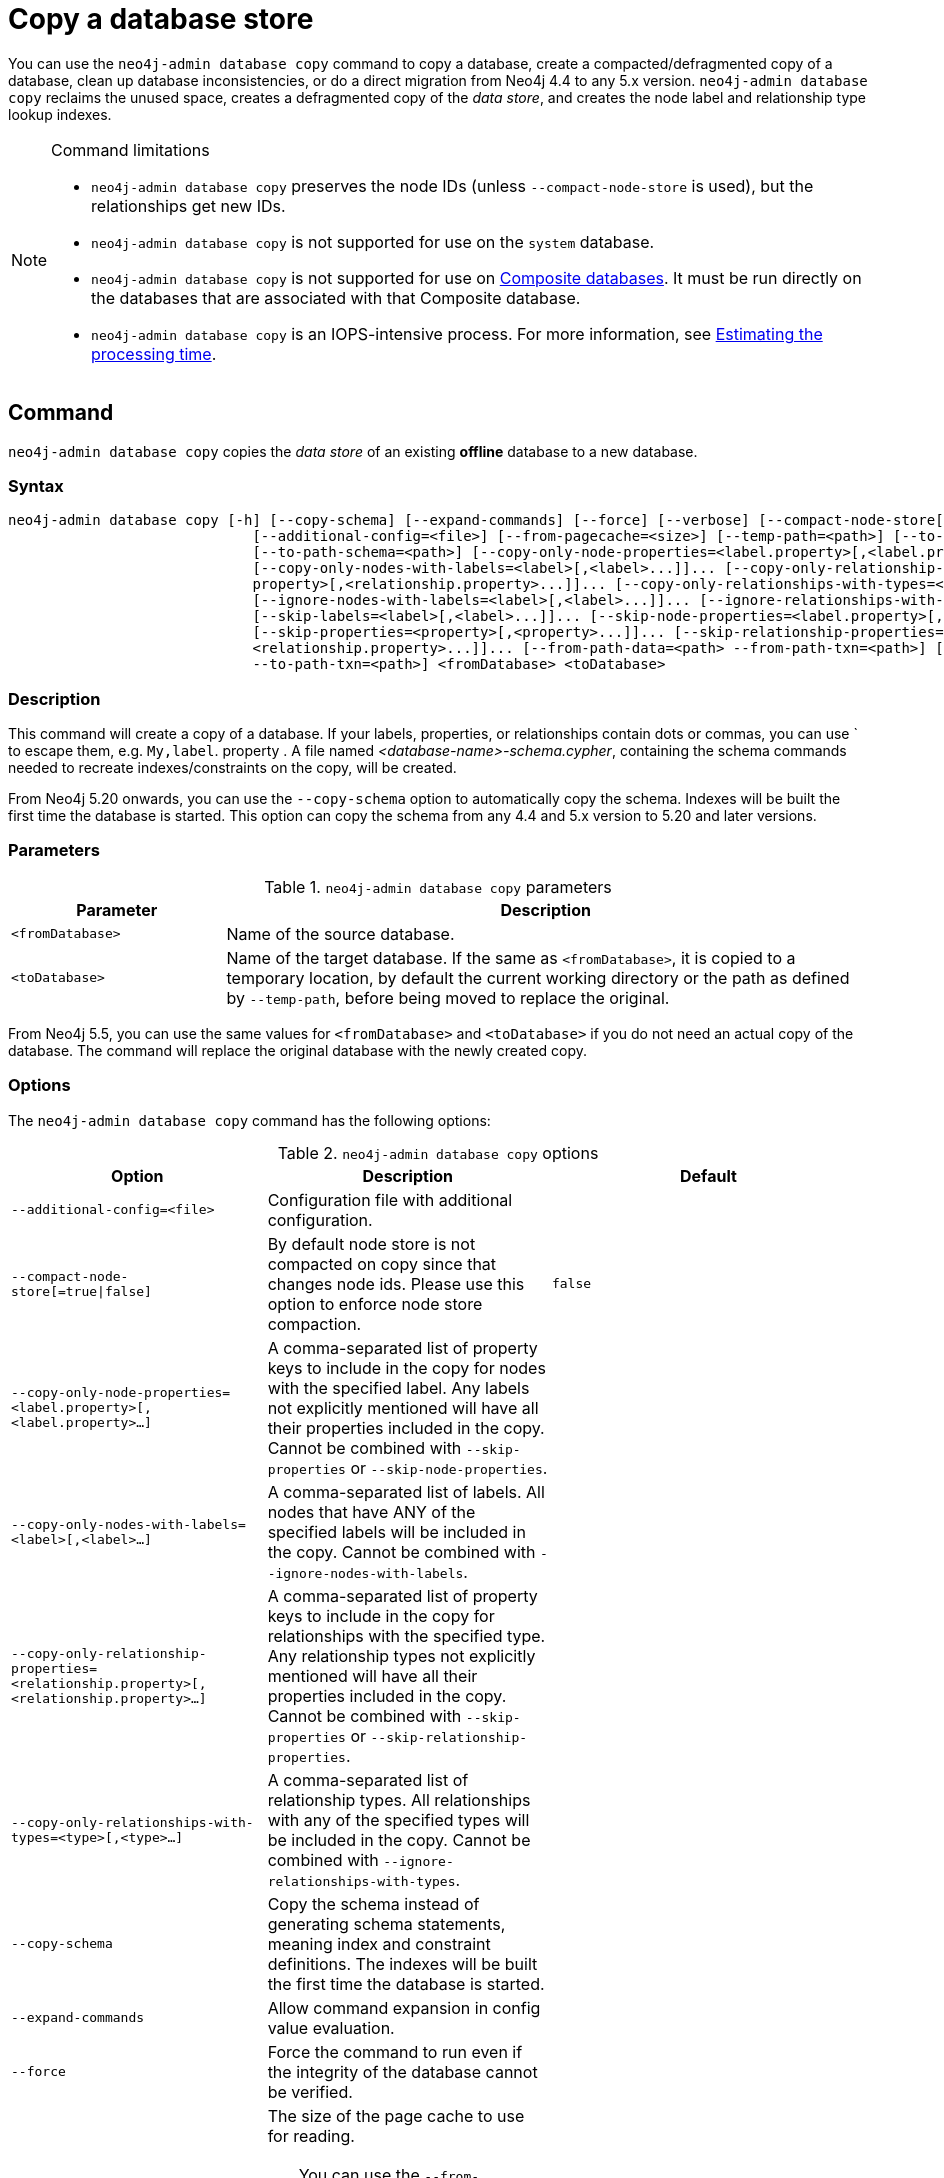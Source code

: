 :description: This section describes how to copy the data store of an existing offline database to a new database.
[role=enterprise-edition]
[[copy-database]]
= Copy a database store

You can use the `neo4j-admin database copy` command to copy a database, create a compacted/defragmented copy of a database, clean up database inconsistencies, or do a direct migration from Neo4j 4.4 to any 5.x version.
`neo4j-admin database copy` reclaims the unused space, creates a defragmented copy of the _data store_, and creates the node label and relationship type lookup indexes.

.Command limitations
[NOTE]
====
* `neo4j-admin database copy` preserves the node IDs (unless `--compact-node-store` is used), but the relationships get new IDs.
* `neo4j-admin database copy` is not supported for use on the `system` database.
* `neo4j-admin database copy` is not supported for use on xref:database-administration/composite-databases/concepts.adoc[Composite databases].
It must be run directly on the databases that are associated with that Composite database.
* `neo4j-admin database copy` is an IOPS-intensive process.
For more information, see <<copy-estimating-iops, Estimating the processing time>>.
====

[[copy-database-command]]
== Command

`neo4j-admin database copy` copies the _data store_ of an existing **offline** database to a new database.

[[copy-database-syntax]]
=== Syntax

[source,role=noheader]
----
neo4j-admin database copy [-h] [--copy-schema] [--expand-commands] [--force] [--verbose] [--compact-node-store[=true|false]]
                             [--additional-config=<file>] [--from-pagecache=<size>] [--temp-path=<path>] [--to-format=<format>]
                             [--to-path-schema=<path>] [--copy-only-node-properties=<label.property>[,<label.property>...]]...
                             [--copy-only-nodes-with-labels=<label>[,<label>...]]... [--copy-only-relationship-properties=<relationship.
                             property>[,<relationship.property>...]]... [--copy-only-relationships-with-types=<type>[,<type>...]]...
                             [--ignore-nodes-with-labels=<label>[,<label>...]]... [--ignore-relationships-with-types=<type>[,<type>...]]...
                             [--skip-labels=<label>[,<label>...]]... [--skip-node-properties=<label.property>[,<label.property>...]]...
                             [--skip-properties=<property>[,<property>...]]... [--skip-relationship-properties=<relationship.property>[,
                             <relationship.property>...]]... [--from-path-data=<path> --from-path-txn=<path>] [--to-path-data=<path>
                             --to-path-txn=<path>] <fromDatabase> <toDatabase>
----

=== Description

This command will create a copy of a database.
If your labels, properties, or relationships contain dots or commas, you can use ` to escape them, e.g. `My,label`. property .
A file named _<database-name>-schema.cypher_, containing the schema commands needed to recreate indexes/constraints on the copy, will be created.

From Neo4j 5.20 onwards, you can use the `--copy-schema` option to automatically copy the schema.
Indexes will be built the first time the database is started.
This option can copy the schema from any 4.4 and 5.x version to 5.20 and later versions.

=== Parameters

.`neo4j-admin database copy` parameters
[options="header", cols="1m,3a"]
|===
| Parameter
| Description

|<fromDatabase>
|Name of the source database.

|<toDatabase>
|Name of the target database.
If the same as `<fromDatabase>`, it is copied to a temporary location, by default the current working directory or the path as defined by `--temp-path`, before being moved to replace the original.
|===

From Neo4j 5.5, you can use the same values for `<fromDatabase>` and `<toDatabase>` if you do not need an actual copy of the database.
The command will replace the original database with the newly created copy.

[[copy-database-command-options]]
=== Options

The `neo4j-admin database copy` command has the following options:

.`neo4j-admin database copy` options
[options="header", cols="5m,6a,4m"]
|===
| Option
| Description
| Default

|--additional-config=<file>
|Configuration file with additional configuration.
|

|--compact-node-store[=true\|false]
|By default node store is not compacted on copy since that changes node ids. Please use this option to enforce node store compaction.
|false

|--copy-only-node-properties=<label.property>[,<label.property>...]
|A comma-separated list of property keys to include in the copy for nodes with the specified label.
Any labels not explicitly mentioned will have all their properties included in the copy.
Cannot be combined with `--skip-properties` or `--skip-node-properties`.
|

|--copy-only-nodes-with-labels=<label>[,<label>...]
|A comma-separated list of labels. All nodes that have ANY of the specified labels will be included in the copy.
Cannot be combined with `--ignore-nodes-with-labels`.
|

|--copy-only-relationship-properties=<relationship.property>[,<relationship.property>...]
|A comma-separated list of property keys to include in the copy for relationships with the specified type.
Any relationship types not explicitly mentioned will have all their properties included in the copy. Cannot be combined with `--skip-properties` or `--skip-relationship-properties`.
|

|--copy-only-relationships-with-types=<type>[,<type>...]
|A comma-separated list of relationship types.
All relationships with any of the specified types will be included in the copy.
Cannot be combined with `--ignore-relationships-with-types`.
|

|--copy-schema
|Copy the schema instead of generating schema statements, meaning index and constraint definitions.
The indexes will be built the first time the database is started.
|

|--expand-commands
|Allow command expansion in config value evaluation.
|

|--force
|Force the command to run even if the integrity of the database cannot be verified.
|

|--from-pagecache=<size>
|The size of the page cache to use for reading.
[TIP]
You can use the `--from-pagecache` option to speed up the copy operation by specifying how much cache to allocate when reading the source.
The `--from-pagecache` should be assigned whatever memory you can spare since Neo4j does random reads from the source.
|8m

|--from-path-data=<path>
|Path to the databases directory, containing the database directory to source from.
It can be used to target databases outside of the installation.
|server.directories.data/databases

|--from-path-txn=<path>
|Path to the transactions directory, containing the transaction directory for the database to source from.
|server.directories.transaction.logs.root

|-h, --help
|Show this help message and exit.
|

|--ignore-nodes-with-labels=<label>[,<label>...]
|A comma-separated list of labels.
Nodes that have ANY of the specified labels will not be included in the copy.
Cannot be combined with `--copy-only-nodes-with-labels`.
|

|--ignore-relationships-with-types=<type>[,<type>...]
|A comma-separated list of relationship types. Relationships with any of the specified
relationship types will not be included in the copy.
Cannot be combined with `--copy-only-relationships-with-types`.
|

|--skip-labels=<label>[,<label>...]
|A comma-separated list of labels to ignore.
|

|--skip-node-properties=<label.property>[,<label.property>...]
|A comma-separated list of property keys to ignore for nodes with the specified label. Cannot be combined with `--skip-properties` or `--copy-only-node-properties`.
|

|--skip-properties=<property>[,<property>...]
|A comma-separated list of property keys to ignore.
Cannot be combined with `--skip-node-properties`, `--copy-only-node-properties`, `--skip-relationship-properties` or `--copy-only-relationship-properties`.
|

|--skip-relationship-properties=<relationship.property>[,<relationship.property>...]
|A comma-separated list of property keys to ignore for relationships with the specified
type.
Cannot be combined with `--skip-properties` or `--copy-only-relationship-properties`.
|

|--temp-path=<path>
|Path to a directory to be used as a staging area when the source and target databases are the same. Default is the current directory.
|

|--to-format=<format>
|Set the format for the new database.
Must be one of `same`, `standard`, `high_limit`, `aligned`, `block`.
`same` will use the same format as the source.
[WARNING]
If you go from `high_limit` to `standard` or `aligned`, there is no validation that the data will actually fit.
|same

|--to-path-data=<path>
|Path to the databases directory, containing the database directory to target from.
|server.directories.data/databases

|--to-path-schema=<path>
|Path to directory to create the schema commands file in. Default is the current directory.
|

|--to-path-txn=<path>
|Path to the transactions directory containing the transaction directory for the database to target from.
|server.directories.transaction.logs.root

|--verbose
|Enable verbose output.
|
|===

[NOTE]
====
The block format is introduced in Neo4j 5.14 and is only available in Neo4j Enterprise Edition.
For more information on the block format, see xref:database-internals/store-formats.adoc[Store formats].
====

[[copy-database-examples]]
== Examples

=== Copying the data store of a database

You can use `neo4j-admin database copy` to copy the data store of a database, for example, `neo4j`.

. Stop the database named `neo4j`:
+
[source, cypher, role=noplay]
----
STOP DATABASE neo4j
----

. Copy the data store from `neo4j` to a new database called `database-copy`.
+
[TIP]
====
If you do not need an actual copy of the database, you can use the same values for `<fromDatabase>` and `<toDatabase>`.
The command replaces the original database with the newly created copy.

From Neo4j 5.20 onwards, you can use the `--copy-schema` option to automatically copy the schema.
Indexes will be built the first time the database is started.
This option copies the schema from any 4.4 and 5.x version to 5.20 and later versions.

For previous versions, you need to manually recreate the schema using the Cyher statements saved in the file _<database-name>-schema.cypher_.
====
+
[source, shell]
----
bin/neo4j-admin database copy neo4j database-copy
----

. Verify that the database has been successfully copied:
+
[source, shell]
----
ls -al ../data/databases
----
+
[NOTE]
====
Copying a database does not automatically create it.
Therefore, it will not be visible if you do `SHOW DATABASES` at this point.
====

. Create the copied database.
+
[source, cypher, role=noplay]
----
CREATE DATABASE database-copy
----

. Verify that the new database is online.
+
[source, cypher, role=noplay]
----
SHOW DATABASES
----

. (For versions before Neo4j 5.20) If your original database has a schema defined, change your active database to the copied database and recreate the schema using the schema commands saved in the file _<database-name>-schema.cypher_.

=== Filtering data while copying a database

You can use `neo4j-admin database copy` to filter out any unwanted data while copying a database, for example, by removing nodes, labels, properties, and relationships.

[source, shell]
----
bin/neo4j-admin database copy neo4j copy --ignore-nodes-with-labels="Cat,Dog"
----

The command creates a copy of the database `neo4j` but without the nodes with the labels `:Cat` and `:Dog`.

[NOTE]
====
Labels are processed independently, i.e., the filter ignores any node with a label `:Cat`, `:Dog`, or both.
====

[TIP]
====
For a detailed example of how to use `neo4j-admin database copy` to filter out data for sharding a database, see xref:database-administration/composite-databases/sharding-with-copy.adoc[Sharding data with the `copy` command].
====

[[compact-database]]
=== Further compacting an existing database

You can use the command `neo4j-admin database copy` with the argument `-compact-node-store` to further compact the store of an existing database. +
This example uses the same values for `<toDatabase>` and `<fromDatabase>`, which means that the command will compact the database in place by creating a new version of the database.
After running the command, you need to recreate the indexes using the generated script.
If the database belongs to a cluster, you also need to reseed the cluster from that server.
For more information, see xref:clustering/databases.adoc#cluster-seed[Designated seeder].

[NOTE]
====
Note that even though it is only one database copy in the end, you still need double the space during the operation.
====

. Stop the database named `neo4j`:
+
[source, cypher, role=noplay]
----
STOP DATABASE neo4j
----

. Compact the `neo4j` database using the command:
+
[source, shell]
----
bin/neo4j-admin database copy neo4j neo4j --compact-node-store --temp-path=<my-prefered-staging-area>
----
+
[TIP]
====
`--temp-path` can be used to specify a different directory to use as a temporary staging area.
If omitted, the current working directory will be used.

From Neo4j 5.20 onwards, you can use the `--copy-schema` option to automatically copy the schema.
Indexes will be built the first time the database is started.
This option can copy the schema from any 4.4 and 5.x version to 5.20 and later versions.

For previous versions, you need to manually recreate the schema using the Cyher statements saved in the file _<database-name>-schema.cypher_.
====

. Start the `neo4j` database.
This is the newly created version of the database.
+
[source, cypher, role=noplay]
----
START DATABASE neo4j
----

. (For versions before Neo4j 5.20) If your original database has a schema defined, recreate the schema using the schema commands saved in the file _<database-name>-schema.cypher_.

[TIP]
====
For a detailed example of how to reclaim unused space, see xref:performance/space-reuse.adoc#space-reuse-reclaim-space[Reclaim unused space].
====
[[copy-estimating-iops]]
== Estimating the processing time

Estimations for how long the `neo4j-admin database copy` command takes can be made based on the following:

* Neo4j, like many other databases, does IO in 8K pages.
* Your disc manufacturer will have a value for the maximum IOPS it can process.

For example, if your disc manufacturer has provided a maximum of 5000 IOPS, you can reasonably expect up to 5000 such page operations a second.
Therefore, the maximal theoretical throughput you can expect is 40MB/s (or 144 GB/hour) on that disc.
You may then assume that the best-case scenario for running `neo4j-admin database copy` on that 5000 IOPS disc is that it takes at least 1 hour to process a 144 GB database. footnote:[The calculations are based on `MB/s = (IOPS * B) ÷ 10^6`,
where `B` is the block size in bytes; in the case of Neo4j, this is `8000`. GB/hour can then be calculated from `(MB/s * 3600) ÷ 1000`.]

However, it is important to remember that the process must read 144 GB from the source database, and must also write to the target store (assuming the target store is of comparable size).
Additionally, there are internal processes during the copy that reads/modifies/writes the store multiple times.
Therefore, with an additional 144 GB of both read and write, the best-case scenario for running `neo4j-admin database copy` on a 5000 IOPS disc is that it takes *at least 3 hours to process a 144 GB database*.

Finally, it is also important to consider that in almost all Cloud environments, the published IOPS value may not be the same as the actual value, or be able to continuously maintain the maximum possible IOPS.
The real processing time for this example _could_ be well above that estimation of 3 hours.
